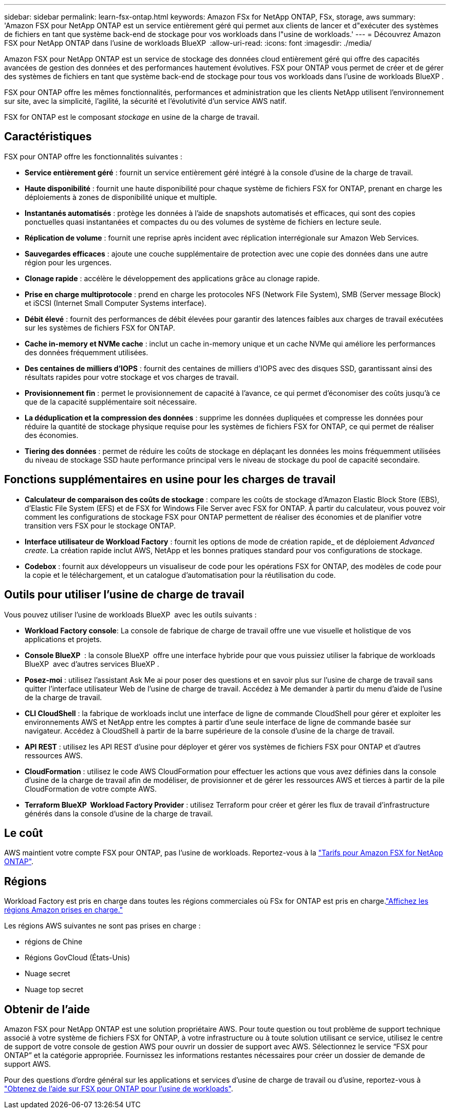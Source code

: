 ---
sidebar: sidebar 
permalink: learn-fsx-ontap.html 
keywords: Amazon FSx for NetApp ONTAP, FSx, storage, aws 
summary: 'Amazon FSX pour NetApp ONTAP est un service entièrement géré qui permet aux clients de lancer et d"exécuter des systèmes de fichiers en tant que système back-end de stockage pour vos workloads dans l"usine de workloads.' 
---
= Découvrez Amazon FSX pour NetApp ONTAP dans l'usine de workloads BlueXP 
:allow-uri-read: 
:icons: font
:imagesdir: ./media/


[role="lead"]
Amazon FSX pour NetApp ONTAP est un service de stockage des données cloud entièrement géré qui offre des capacités avancées de gestion des données et des performances hautement évolutives. FSX pour ONTAP vous permet de créer et de gérer des systèmes de fichiers en tant que système back-end de stockage pour tous vos workloads dans l'usine de workloads BlueXP .

FSX pour ONTAP offre les mêmes fonctionnalités, performances et administration que les clients NetApp utilisent l'environnement sur site, avec la simplicité, l'agilité, la sécurité et l'évolutivité d'un service AWS natif.

FSX for ONTAP est le composant _stockage_ en usine de la charge de travail.



== Caractéristiques

FSX pour ONTAP offre les fonctionnalités suivantes :

* *Service entièrement géré* : fournit un service entièrement géré intégré à la console d'usine de la charge de travail.
* *Haute disponibilité* : fournit une haute disponibilité pour chaque système de fichiers FSX for ONTAP, prenant en charge les déploiements à zones de disponibilité unique et multiple.
* *Instantanés automatisés* : protège les données à l'aide de snapshots automatisés et efficaces, qui sont des copies ponctuelles quasi instantanées et compactes du ou des volumes de système de fichiers en lecture seule.
* *Réplication de volume* : fournit une reprise après incident avec réplication interrégionale sur Amazon Web Services.
* *Sauvegardes efficaces* : ajoute une couche supplémentaire de protection avec une copie des données dans une autre région pour les urgences.
* *Clonage rapide* : accélère le développement des applications grâce au clonage rapide.
* *Prise en charge multiprotocole* : prend en charge les protocoles NFS (Network File System), SMB (Server message Block) et iSCSI (Internet Small Computer Systems interface).
* *Débit élevé* : fournit des performances de débit élevées pour garantir des latences faibles aux charges de travail exécutées sur les systèmes de fichiers FSX for ONTAP.
* *Cache in-memory et NVMe cache* : inclut un cache in-memory unique et un cache NVMe qui améliore les performances des données fréquemment utilisées.
* *Des centaines de milliers d'IOPS* : fournit des centaines de milliers d'IOPS avec des disques SSD, garantissant ainsi des résultats rapides pour votre stockage et vos charges de travail.
* *Provisionnement fin* : permet le provisionnement de capacité à l'avance, ce qui permet d'économiser des coûts jusqu'à ce que de la capacité supplémentaire soit nécessaire.
* *La déduplication et la compression des données* : supprime les données dupliquées et compresse les données pour réduire la quantité de stockage physique requise pour les systèmes de fichiers FSX for ONTAP, ce qui permet de réaliser des économies.
* *Tiering des données* : permet de réduire les coûts de stockage en déplaçant les données les moins fréquemment utilisées du niveau de stockage SSD haute performance principal vers le niveau de stockage du pool de capacité secondaire.




== Fonctions supplémentaires en usine pour les charges de travail

* *Calculateur de comparaison des coûts de stockage* : compare les coûts de stockage d'Amazon Elastic Block Store (EBS), d'Elastic File System (EFS) et de FSX for Windows File Server avec FSX for ONTAP. À partir du calculateur, vous pouvez voir comment les configurations de stockage FSX pour ONTAP permettent de réaliser des économies et de planifier votre transition vers FSX pour le stockage ONTAP.
* *Interface utilisateur de Workload Factory* : fournit les options de mode de création rapide_ et de déploiement _Advanced create_. La création rapide inclut AWS, NetApp et les bonnes pratiques standard pour vos configurations de stockage.
* *Codebox* : fournit aux développeurs un visualiseur de code pour les opérations FSX for ONTAP, des modèles de code pour la copie et le téléchargement, et un catalogue d'automatisation pour la réutilisation du code.




== Outils pour utiliser l'usine de charge de travail

Vous pouvez utiliser l'usine de workloads BlueXP  avec les outils suivants :

* *Workload Factory console*: La console de fabrique de charge de travail offre une vue visuelle et holistique de vos applications et projets.
* *Console BlueXP * : la console BlueXP  offre une interface hybride pour que vous puissiez utiliser la fabrique de workloads BlueXP  avec d'autres services BlueXP .
* *Posez-moi* : utilisez l'assistant Ask Me ai pour poser des questions et en savoir plus sur l'usine de charge de travail sans quitter l'interface utilisateur Web de l'usine de charge de travail. Accédez à Me demander à partir du menu d'aide de l'usine de la charge de travail.
* *CLI CloudShell* : la fabrique de workloads inclut une interface de ligne de commande CloudShell pour gérer et exploiter les environnements AWS et NetApp entre les comptes à partir d'une seule interface de ligne de commande basée sur navigateur. Accédez à CloudShell à partir de la barre supérieure de la console d'usine de la charge de travail.
* *API REST* : utilisez les API REST d'usine pour déployer et gérer vos systèmes de fichiers FSX pour ONTAP et d'autres ressources AWS.
* *CloudFormation* : utilisez le code AWS CloudFormation pour effectuer les actions que vous avez définies dans la console d'usine de la charge de travail afin de modéliser, de provisionner et de gérer les ressources AWS et tierces à partir de la pile CloudFormation de votre compte AWS.
* *Terraform BlueXP  Workload Factory Provider* : utilisez Terraform pour créer et gérer les flux de travail d'infrastructure générés dans la console d'usine de la charge de travail.




== Le coût

AWS maintient votre compte FSX pour ONTAP, pas l'usine de workloads. Reportez-vous à la link:https://docs.aws.amazon.com/fsx/latest/ONTAPGuide/what-is-fsx-ontap.html#pricing-for-fsx-ontap["Tarifs pour Amazon FSX for NetApp ONTAP"^].



== Régions

Workload Factory est pris en charge dans toutes les régions commerciales où FSx for ONTAP est pris en charge.link:https://aws.amazon.com/about-aws/global-infrastructure/regional-product-services/["Affichez les régions Amazon prises en charge."^]

Les régions AWS suivantes ne sont pas prises en charge :

* régions de Chine
* Régions GovCloud (États-Unis)
* Nuage secret
* Nuage top secret




== Obtenir de l'aide

Amazon FSX pour NetApp ONTAP est une solution propriétaire AWS. Pour toute question ou tout problème de support technique associé à votre système de fichiers FSX for ONTAP, à votre infrastructure ou à toute solution utilisant ce service, utilisez le centre de support de votre console de gestion AWS pour ouvrir un dossier de support avec AWS. Sélectionnez le service “FSX pour ONTAP” et la catégorie appropriée. Fournissez les informations restantes nécessaires pour créer un dossier de demande de support AWS.

Pour des questions d'ordre général sur les applications et services d'usine de charge de travail ou d'usine, reportez-vous à link:get-help.html["Obtenez de l'aide sur FSX pour ONTAP pour l'usine de workloads"].
